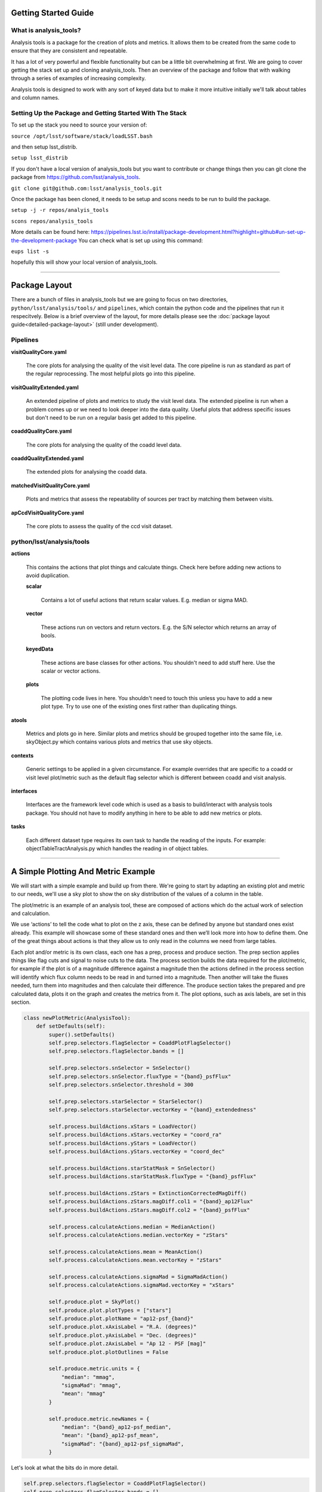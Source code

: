 .. _analysis-tools-getting-started:

Getting Started Guide
=====================

What is analysis_tools?
-----------------------
Analysis tools is a package for the creation of plots and metrics. It allows
them to be created from the same code to ensure that they are consistent
and repeatable.

It has a lot of very powerful and flexible functionality but can be a little
bit overwhelming at first. We are going to cover getting the stack set up 
and cloning analysis_tools. Then an overview of the package and follow that 
with walking through a series of examples of increasing complexity.

Analysis tools is designed to work with any sort of keyed data but to make it 
more intuitive initially we'll talk about tables and column names.

Setting Up the Package and Getting Started With The Stack
---------------------------------------------------------
To set up the stack you need to source your version of:

``source /opt/lsst/software/stack/loadLSST.bash``

and then setup lsst_distrib.

``setup lsst_distrib``

If you don't have a local version of analysis_tools but you want to contribute or change things
then you can git clone the package from https://github.com/lsst/analysis_tools.

``git clone git@github.com:lsst/analysis_tools.git``

Once the package has been cloned, it needs to be setup and scons needs to be run to build the package.

``setup -j -r repos/analyis_tools``

``scons repos/analysis_tools``

More details can be found here:
https://pipelines.lsst.io/install/package-development.html?highlight=github#un-set-up-the-development-package
You can check what is set up using this command:

``eups list -s``

hopefully this will show your local version of analysis_tools.

--------------

Package Layout
==============
There are a bunch of files in analysis_tools but we are going to focus on two directories, 
``python/lsst/analysis/tools/`` and ``pipelines``, which contain the python code and the 
pipelines that run it respecitvely. Below is a brief overview of the layout, for more details 
please see the :doc:`package layout guide<detailed-package-layout>` (still under development).


Pipelines
---------
**visitQualityCore.yaml**

    The core plots for analysing the quality of the visit level data. The core pipeline is run as standard as part of the regular reprocessing. The most helpful plots go into this pipeline.

**visitQualityExtended.yaml**

    An extended pipeline of plots and metrics to study the visit level data. The extended pipeline is run when a problem comes up or we need to look deeper into the data quality. Useful plots that address specific issues but don't need to be run on a regular basis get added to this pipeline.

**coaddQualityCore.yaml**

    The core plots for analysing the quality of the coadd level data.

**coaddQualityExtended.yaml**

    The extended plots for analysing the coadd data.

**matchedVisitQualityCore.yaml**

    Plots and metrics that assess the repeatability of sources per tract by matching them between visits.

**apCcdVisitQualityCore.yaml**

    The core plots to assess the quality of the ccd visit dataset.

python/lsst/analysis/tools
--------------------------
**actions**

    This contains the actions that plot things and calculate things.
    Check here before adding new actions to avoid duplication.

    **scalar**

        Contains a lot of useful actions that return scalar values.
        E.g. median or sigma MAD.

    **vector**

        These actions run on vectors and return vectors.
        E.g. the S/N selector which returns an array of bools.

    **keyedData**

        These actions are base classes for other actions. You 
        shouldn't need to add stuff here. Use the scalar or 
        vector actions.

    **plots**

        The plotting code lives in here. You shouldn't need to touch 
        this unless you have to add a new plot type. Try to use one of 
        the existing ones first rather than duplicating things.

**atools**

    Metrics and plots go in here. Similar plots and metrics should be grouped together into the same file, i.e. skyObject.py which contains various plots and metrics that use sky objects.

**contexts**

    Generic settings to be applied in a given circumstance. For example overrides that are specific to a coadd or visit level plot/metric such as the default flag selector which is different between coadd and visit analysis.

**interfaces**

    Interfaces are the framework level code which is used as a basis to build/interact with analysis tools package. You should not have to modify anything in here to be able to add new metrics or plots.

**tasks**

    Each different dataset type requires its own task to handle the reading of the inputs.
    For example: objectTableTractAnalysis.py which handles the reading in of object tables.

-------------------------

A Simple Plotting And Metric Example
====================================

We will start with a simple example and build
up from there. We're going to start by adapting an existing plot and metric to our needs, we'll use a 
sky plot to show the on sky distribution of the values of a column in the table.

The plot/metric is an example of an analysis tool, these are composed of actions which do the actual work of
selection and calculation.

We use ‘actions’ to tell the code what to plot on the z axis, these can be defined by anyone 
but standard ones exist already. This example will showcase some of these standard ones and 
then we’ll look more into how to define them. One of the great things about actions is that 
they allow us to only read in the columns we need from large tables.

Each plot and/or metric is its own class, each one has a prep, process and produce section. 
The prep section applies things like flag cuts and signal to noise cuts to the data. 
The process section builds the data required for the plot/metric, for example if the plot 
is of a magnitude difference against a magnitude then the actions defined in the 
process section will identify which flux column needs to be read in and turned into a magnitude. 
Then another will take the fluxes needed, turn them into magnitudes and then calculate their 
difference. The produce section takes the prepared and pre calculated data, plots it on 
the graph and creates the metrics from it. The plot options, such as axis labels, are set in this section.

.. code-block:: python

   class newPlotMetric(AnalysisTool):
       def setDefaults(self):
           super().setDefaults()
           self.prep.selectors.flagSelector = CoaddPlotFlagSelector()
           self.prep.selectors.flagSelector.bands = []

           self.prep.selectors.snSelector = SnSelector()
           self.prep.selectors.snSelector.fluxType = "{band}_psfFlux"
           self.prep.selectors.snSelector.threshold = 300

           self.prep.selectors.starSelector = StarSelector()
           self.prep.selectors.starSelector.vectorKey = "{band}_extendedness"

           self.process.buildActions.xStars = LoadVector()
           self.process.buildActions.xStars.vectorKey = "coord_ra"
           self.process.buildActions.yStars = LoadVector()
           self.process.buildActions.yStars.vectorKey = "coord_dec"

           self.process.buildActions.starStatMask = SnSelector()
           self.process.buildActions.starStatMask.fluxType = "{band}_psfFlux"

           self.process.buildActions.zStars = ExtinctionCorrectedMagDiff()
           self.process.buildActions.zStars.magDiff.col1 = "{band}_ap12Flux"
           self.process.buildActions.zStars.magDiff.col2 = "{band}_psfFlux"

           self.process.calculateActions.median = MedianAction()
           self.process.calculateActions.median.vectorKey = "zStars"

           self.process.calculateActions.mean = MeanAction()
           self.process.calculateActions.mean.vectorKey = "zStars"

           self.process.calculateActions.sigmaMad = SigmaMadAction()
           self.process.calculateActions.sigmaMad.vectorKey = "xStars"

           self.produce.plot = SkyPlot()
           self.produce.plot.plotTypes = ["stars"]
           self.produce.plot.plotName = "ap12-psf_{band}"
           self.produce.plot.xAxisLabel = "R.A. (degrees)"
           self.produce.plot.yAxisLabel = "Dec. (degrees)"
           self.produce.plot.zAxisLabel = "Ap 12 - PSF [mag]"
           self.produce.plot.plotOutlines = False

           self.produce.metric.units = {
               "median": "mmag",
               "sigmaMad": "mmag",
               "mean": "mmag"
           }

           self.produce.metric.newNames = {
               "median": "{band}_ap12-psf_median",
               "mean": "{band}_ap12-psf_mean",
               "sigmaMad": "{band}_ap12-psf_sigmaMad",
           }

Let's look at what the bits do in more detail.

.. code-block:: python

           self.prep.selectors.flagSelector = CoaddPlotFlagSelector()
           self.prep.selectors.flagSelector.bands = []

The flag selector option lets us apply selectors based on flags to cut the data down. Multiple can be applied
at once and any flag that is in the input can be used. However pre built selectors already exist for the
common and recommended flag combinations.

CoaddPlotFlagSelector - this is the standard set of flags for coadd plots. The [] syntax means it gets applied in the band the plot is being made in.

.. code-block:: python

           self.prep.selectors.snSelector = SnSelector()
           self.prep.selectors.snSelector.fluxType = "{band}_psfFlux"
           self.prep.selectors.snSelector.threshold = 300

SnSelector - this is the standard way of cutting the data down on S/N, you can set the flux type that is used to calculate the ratio and the threshold which the data must be above to be kept.

.. code-block:: python

           self.prep.selectors.starSelector = StarSelector()
           self.prep.selectors.starSelector.vectorKey = "{band}_extendedness"

The starSelector option is for defining a selector which picks out the specific type of object that you want
to look at. You can define this anyway you want but there are pre defined ones that can be used to choose
stars or galaxies. You can also plot both at the same time, either separately or as one dataset but the
different dynamic ranges they often cover can make the resulting plot sub optimal.

starSelector - this is the standard selector for stars. It uses the extendedness column, though any column can
be specified, the threshold in starSelector is defined for the extendedness column.

.. code-block:: python

           self.process.buildActions.xStars = LoadVector()
           self.process.buildActions.xStars.vectorKey = "coord_ra"
           self.process.buildActions.yStars = LoadVector()
           self.process.buildActions.yStars.vectorKey = "coord_dec"

This section, the xStars and yStars options, sets what is plotted on each axis. In this case it is just the
column, post selectors applied, that is directly plotted. To do this the LoadVector action is used, it just
takes a vectorKey which in this case is the column name. However this can be any action, common actions are
already defined but you can define whatever you need and use it here.

.. code-block:: python

           self.process.buildActions.starStatMask = SnSelector()
           self.process.buildActions.starStatMask.fluxType = "{band}_psfFlux"

The sky plot prints some statistics on the plot, the mask that selects the points to use for these stats is
defined by the starStatMask option. In this case it uses a PSF flux based S/N selector.

.. code-block:: python

           self.process.buildActions.zStars = ExtinctionCorrectedMagDiff()
           self.process.buildActions.zStars.magDiff.col1 = "{band}_ap12Flux"
           self.process.buildActions.zStars.magDiff.col2 = "{band}_psfFlux"

The points on the sky plot are color coded by the value defined in the zStars action. Here we have gone for
the ExtinctionCorrectedMagDiff, which calculates the magnitude from each of the columns specified as col1 and
col2 and then applies extinction corrections and subtracts them. If there is no extinction corrections for the
data then it defaults to a straight difference between them.

.. code-block:: python

           self.process.calculateActions.median = MedianAction()
           self.process.calculateActions.median.vectorKey = "zStars"

           self.process.calculateActions.mean = MeanAction()
           self.process.calculateActions.mean.vectorKey = "zStars"

           self.process.calculateActions.sigmaMad = SigmaMadAction()
           self.process.calculateActions.sigmaMad.vectorKey = "zStars"

Next we want to set some metrics, we are going to use the pre calculated zStars values and then calculate
their median, mean and sigma MAD as metric values. Later we will rename these so that the names are specific
to each band and more informative when displayed.


.. code-block:: python

           self.produce.plot = SkyPlot()
           self.produce.plot.plotTypes = ["stars"]
           self.produce.plot.plotName = "ap12-psf_{band}"
           self.produce.plot.xAxisLabel = "R.A. (degrees)"
           self.produce.plot.yAxisLabel = "Dec. (degrees)"
           self.produce.plot.zAxisLabel = "Ap 12 - PSF [mag]"
           self.produce.plot.plotOutlines = False

This section declares the plot type and adds labels and things. We declare that we want to make a sky
plot, that plots only objects of type star. Next we give the plot a name that is informative for later
identification and add axis labels. The final option specifies if we want patch outlines plotted.

.. code-block:: python

           self.produce.metric.units = {
               "median": "mmag",
               "sigmaMad": "mmag",
               "mean": "mmag"
           }

We have to set some units for the metrics, these ones are in milli mags.

.. code-block:: python

           self.produce.metric.newNames = {
               "median": "{band}_ap12-psf_median",
               "mean": "{band}_ap12-psf_mean",
               "sigmaMad": "{band}_ap12-psf_sigmaMad",
           }

Finally we name the metrics so that the names are specific per band and informative when re-read later.
The resulting plot looks a bit like the one here:

.. image:: /_static/analysis_tools/skyPlotExample.png


This new class then needs to be added to a file in atools, where they go into a file by category, if there
isn't one that suits the tool you are making then start a new file. For example all sky object related plots are
in the skyObjects.py file.

Once we have added the class to the relevant file we can now run it from the command line. To do this we need
to add the class to a pipeline.

.. code-block:: yaml

   description: |
     An example pipeline to run our new plot
   tasks:
     testNewPlot:
     class: lsst.analysis.tools.tasks.ObjectTableTractAnalysisTask
     config:
       connections.outputName: testNewPlot
       plots.newPlot: newPlotMetric
     python: |
       from lsst.analysis.tools.analysisPlots import *

The class line assumes that we want to run the plot on an objectTable_tract. Each different dataset type has
its own associated task. Many tasks already exist for different dataset types but depending on what you want
to look at you might need to make your own.

Once we have the pipeline we can run it, the same as we would run other pipetasks.

.. code-block:: bash

   pipetask run -p pipelines/myNewPipeline.yaml
   -b /sdf/group/rubin/repo/main/butler.yaml
   -i HSC/runs/RC2/w_2022_28/DM-35609
   -o u/sr525/newPlotTest
   --register-dataset-types --prune-replaced=purge --replace-run

Let's look at each of the parts that go into the command.

.. code-block:: bash

   pipetask run -p pipelines/myNewPipeline.yaml

-p is the pipeline file, the location is relative to the directory that the command is run from.

.. code-block:: bash

   -b /sdf/group/rubin/repo/main/butler.yaml

-b is the location of the butler for the data that you want to process. This example is using the HSC data at the USDF.

.. code-block:: bash

   -i HSC/runs/RC2/w_2022_28/DM-35609

-i is the input collection to plot from, here we are using one of the weekly reprocessing runs of the RC2 data. This path is relative to the one given for the butler.yaml file in the -b option.

.. code-block:: bash

   -o u/sr525/newPlotTest

-o is the output collection that you want the plots to go into. The standard way of organising things is to put them into u/your-user-name.

.. code-block:: bash

   --register-dataset-types --prune-replaced=purge --replace-run

The other options are sometimes necessary when running the pipeline. --register-dataset-types is needed when you have a dataset type that hasn't been made before and needs to be added. --prune-replaced=purge and --replace-run are useful if you are running the same thing multiple times into the same output, for example when debugging. They replace the previous versions of the plot and just keep the most recent version.

If you don't want to include all of the data in the input collection then you need to specify a data id which
is done with the -d option.

.. code-block:: bash

   -d "instrument='HSC' AND (band='g' or band='r' or band='i' or band='z' or band='y') AND skymap='hsc_rings_v1'
   AND tract=9813 AND patch=68"

This example data id tells the processing that the instrument being used is HSC, that we want to make the plot
in the g, r, i, z and y bands, that the skymap used is the hsc_rings_v1 map, that the tract is 9813 and that
we only want to process data from patch 68 rather than all the data.

-----------

Adding an Action
================

Actions go in one of the sub folders of the actions directory depending on what type they are, this is covered in the package layout section. Before you add a new action check if it is already included before adding a duplicate. Sometimes it will probably be better to generalise an exisiting action rather than making a new one that is very similar to something that already exists. If the new action is long or specific to a given circumatance then add it to a new file, for example the ellipticity actions in `python/lsst/analysis/tools/actions/vector/ellipticity.py <https://github.com/lsst/analysis_tools/blob/main/python/lsst/analysis/tools/actions/vector/ellipticity.py>`__.

The current actions that are available are detailed :doc:`here<action-types>`. Most common requests are already coded up and
please try to reuse actions that already exist before making your own. Please also try to make actions as
reusable as possible so that other people can also use them.

Let's look at some examples of actions. The first one is a scalar action.

.. code-block:: python

   class MedianAction(ScalarAction):
       vectorKey = Field[str]("Key of Vector to median.")

       def getInputSchema(self) -> KeyedDataSchema:
           return ((self.vectorKey, Vector),)

       def __call__(self, data: KeyedData, **kwargs) -> Scalar:
           mask = self.getMask(**kwargs)
           return cast(Scalar, float(np.nanmedian(cast(Vector, data[self.vectorKey.format(**kwargs)])[mask])))

Let's go through what each bit of the action does.

.. code-block:: python

       vectorKey = Field[str]("Key of Vector to median.")

This is a config option, when you use the action you declare the column name using this field. This is
consistent across all actions.

.. code-block:: python

       def getInputSchema(self) -> KeyedDataSchema:
           return ((self.vectorKey, Vector),)

Every action needs a getInputSchema, this is what it uses to know which columns to read in from the table.
This means that only the needed columns can be read in allowing large tables to be accessed without memory
issues. This is one of the bonus benefits of using the ```analysis_tools``` framework.

.. code-block:: python

        def __call__(self, data: KeyedData, **kwargs) -> Scalar:
            mask = self.getMask(**kwargs)
            return cast(Scalar, float(np.nanmedian(cast(Vector, data[self.vectorKey.format(**kwargs)])[mask])))

This actually does the work. It uses a mask, if it is given, and then takes the nan median of the relevant column from the data. The various calls to cast and type declarations are because it is made to work on very generic input data, any sort of keyed data type. Also we’ve got to keep typing happy otherwise we can’t merge to main.

Next we have an example of a vector action, these take vectors and return vectors.

.. code-block:: python

   class SubtractVector(VectorAction):
   """Calculate (A-B)"""

       actionA = ConfigurableActionField(doc="Action which supplies vector A", dtype=VectorAction)
       actionB = ConfigurableActionField(doc="Action which supplies vector B", dtype=VectorAction)

       def getInputSchema(self) -> KeyedDataSchema:
           yield from self.actionA.getInputSchema()  # type: ignore
           yield from self.actionB.getInputSchema()  # type: ignore

       def __call__(self, data: KeyedData, **kwargs) -> Vector:
           vecA = self.actionA(data, **kwargs)  # type: ignore
           vecB = self.actionB(data, **kwargs)  # type: ignore

           return vecA - vecB

Vector actions are similar to scalar actions but we will break this one down and look at the components.

.. code-block:: python

       actionA = ConfigurableActionField(doc="Action which supplies vector A", dtype=VectorAction)
       actionB = ConfigurableActionField(doc="Action which supplies vector B", dtype=VectorAction)

These lines are the config options, here they are the actions which give you the two values to subtract. These actions can be the loadVector action which just reads in a column without changing it in anyway.

.. code-block:: python

       def getInputSchema(self) -> KeyedDataSchema:
           yield from self.actionA.getInputSchema()  # type: ignore
           yield from self.actionB.getInputSchema()  # type: ignore

Here we get the column names from each of the actions being used, you can nest actions as deep as you want.

.. code-block:: python

       def __call__(self, data: KeyedData, **kwargs) -> Vector:
           vecA = self.actionA(data, **kwargs)  # type: ignore
           vecB = self.actionB(data, **kwargs)  # type: ignore

           return vecA - vecB

This section does the work and calculates the two actions and then subtracts them, returning the results.

These are two very simple examples of actions and how they can be used. They can be as complicated or as
simple as you want and can be composed of multiple other actions allowing common segments to be their own
actions and then reused.

------------------

Adding a Plot Type
==================
Hopefully there will be very few instances where you will need to add a new plot type and if you do please
check open ticket branches to make sure that you are not duplicating someone else's work. Try to use already
existant plot types so that we don't end up with lots of very similar plot types. Hopefully you won't really
need to touch the plotting code and can just define new classes and actions.

If you add a new plot then please make sure that you include enough providence information on the plot. There
should be enough information that anyone can recreate the plot and access the full dataset for further
investigation. See the other plots for more information on how to do this. Also please add doc strings to the
plot and then add documentation here for other users so that they can easily see what already exists.

The current plot types that are available are detailed :doc:`here<plot-types>`. Most common plots are
already coded up and please try to reuse them before making your own. Before adding a new plot type please
think about if some of the already coded ones can be adapted to your needs rather than making multiple plots
that are basically identical.
